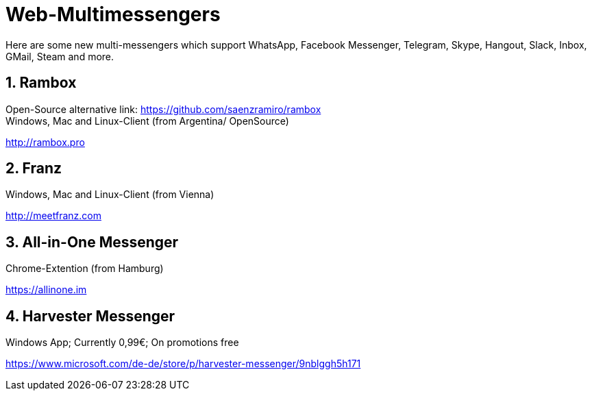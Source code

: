 = Web-Multimessengers

:hp-tags: Web, Messenger, App, Android, Windows, Unix

Here are some new multi-messengers which support WhatsApp, Facebook Messenger, Telegram, Skype, Hangout, Slack, Inbox, GMail, Steam and more.

== 1. Rambox
Open-Source alternative link: link:https://github.com/saenzramiro/rambox[] +
Windows, Mac and Linux-Client (from Argentina/ OpenSource)

link:http://rambox.pro[]

== 2. Franz

Windows, Mac and Linux-Client (from Vienna)

link:http://meetfranz.com[]

== 3. All-in-One Messenger

Chrome-Extention (from Hamburg)

link:https://allinone.im[]

== 4. Harvester Messenger
Windows App; Currently 0,99€; On promotions free

link:https://www.microsoft.com/de-de/store/p/harvester-messenger/9nblggh5h171[]
